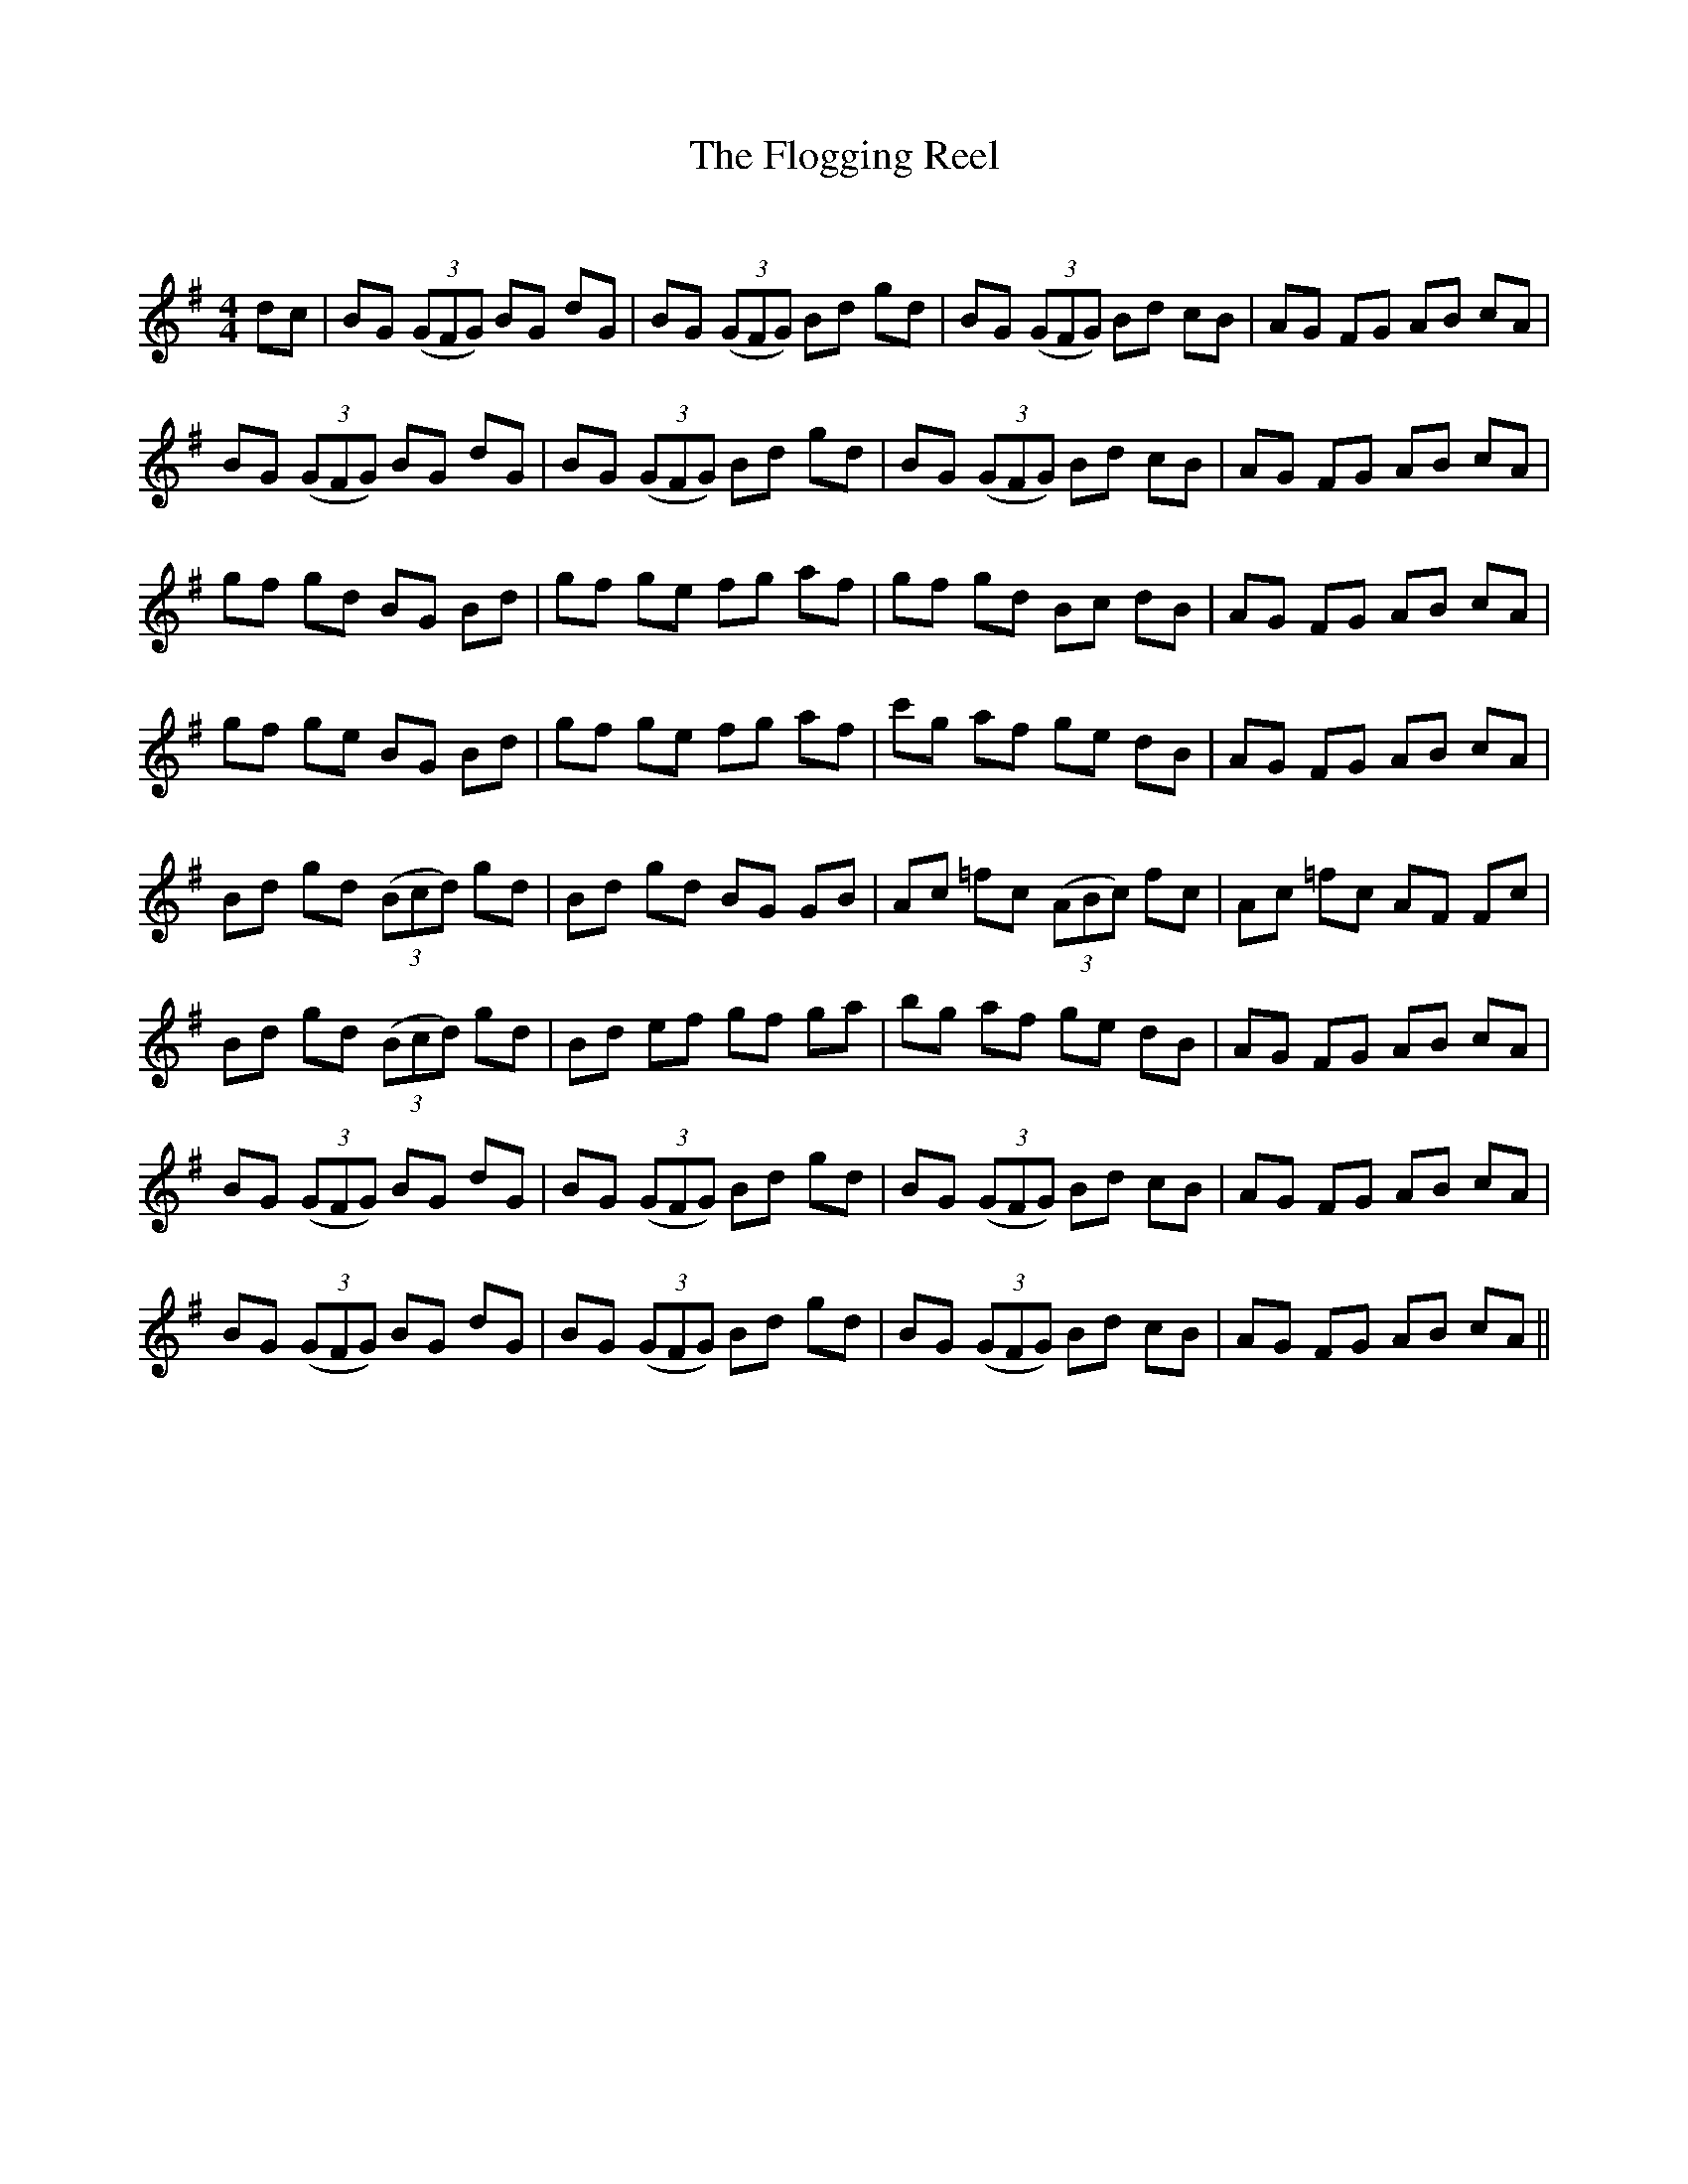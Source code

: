 X:1
T: The Flogging Reel
C:
R:Reel
Q: 232
K:G
M:4/4
L:1/8
dc|BG ((3GFG) BG dG|BG ((3GFG) Bd gd|BG ((3GFG) Bd cB|AG FG AB cA|
BG ((3GFG) BG dG|BG ((3GFG) Bd gd|BG ((3GFG) Bd cB|AG FG AB cA|
gf gd BG Bd|gf ge fg af|gf gd Bc dB|AG FG AB cA|
gf ge BG Bd|gf ge fg af|c'g af ge dB|AG FG AB cA|
Bd gd ((3Bcd) gd|Bd gd BG GB|Ac =fc ((3ABc) fc|Ac =fc AF Fc|
Bd gd ((3Bcd) gd|Bd ef gf ga|bg af ge dB|AG FG AB cA|
BG ((3GFG) BG dG|BG ((3GFG) Bd gd|BG ((3GFG) Bd cB|AG FG AB cA|
BG ((3GFG) BG dG|BG ((3GFG) Bd gd|BG ((3GFG) Bd cB|AG FG AB cA||
